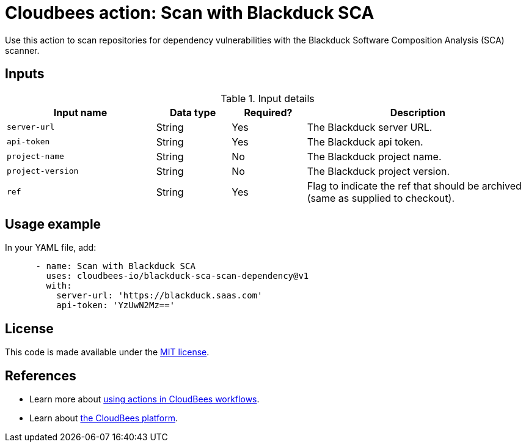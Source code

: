 = Cloudbees action: Scan with Blackduck SCA

Use this action to scan repositories for dependency vulnerabilities with the Blackduck Software Composition Analysis (SCA) scanner.

== Inputs

[cols="2a,1a,1a,3a",options="header"]
.Input details
|===

| Input name
| Data type
| Required?
| Description

| `server-url`
| String
| Yes
| The Blackduck server URL.

| `api-token`
| String
| Yes
| The Blackduck api token.

| `project-name`
| String
| No
| The Blackduck project name.

| `project-version`
| String
| No
| The Blackduck project version.

| `ref`
| String
| Yes
| Flag to indicate the ref that should be archived (same as supplied to checkout).
|===

== Usage example

In your YAML file, add:

[source,yaml]
----

      - name: Scan with Blackduck SCA
        uses: cloudbees-io/blackduck-sca-scan-dependency@v1
        with:
          server-url: 'https://blackduck.saas.com'
          api-token: 'YzUwN2Mz=='

----


== License

This code is made available under the 
link:https://opensource.org/license/mit/[MIT license].

== References

* Learn more about link:https://docs.cloudbees.com/docs/cloudbees-saas-platform-actions/latest/[using actions in CloudBees workflows].
* Learn about link:https://docs.cloudbees.com/docs/cloudbees-saas-platform/latest/[the CloudBees platform].

